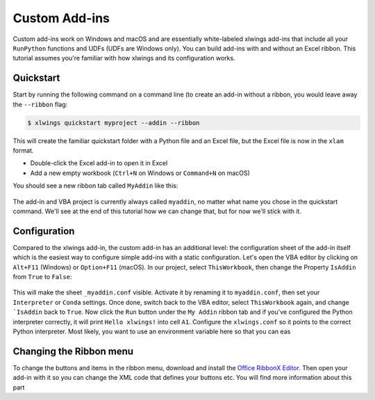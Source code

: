 .. _customaddin:

Custom Add-ins
==============

.. versionadded:: 0.21.5

Custom add-ins work on Windows and macOS and are essentially white-labeled xlwings add-ins that include all your ``RunPython`` functions and UDFs (UDFs are Windows only). You can build add-ins with and without an Excel ribbon. This tutorial assumes you're familiar with how xlwings and its configuration works.

Quickstart
----------

Start by running the following command on a command line (to create an add-in without a ribbon, you would leave away the ``--ribbon`` flag:

.. code-block::

   $ xlwings quickstart myproject --addin --ribbon

This will create the familiar quickstart folder with a Python file and an Excel file, but the Excel file is now in the ``xlam`` format.

* Double-click the Excel add-in to open it in Excel
* Add a new empty workbook (``Ctrl+N`` on Windows or ``Command+N`` on macOS)

You should see a new ribbon tab called ``MyAddin`` like this:

.. figure:: images/custom_ribbon_addin.png
    :scale: 40%

The add-in and VBA project is currently always called ``myaddin``, no matter what name you chose in the quickstart command. We'll see at the end of this tutorial how we can change that, but for now we'll stick with it.

Configuration
-------------

Compared to the xlwings add-in, the custom add-in has an additional level: the configuration sheet of the add-in itself which is the easiest way to configure simple add-ins with a static configuration. Let's open the VBA editor by clicking on ``Alt+F11`` (Windows) or ``Option+F11`` (macOS). In our project, select ``ThisWorkbook``, then change the Property ``IsAddin`` from ``True`` to ``False``:

.. figure:: images/custom_addin_vba_properties.png
    :scale: 40%

This will make the sheet ``_myaddin.conf`` visible. Activate it by renaming it to ``myaddin.conf``, then set your ``Interpreter`` or ``Conda`` settings. Once done, switch back to the VBA editor, select ``ThisWorkbook`` again, and change ```IsAddin`` back to ``True``. Now click the ``Run`` button under the ``My Addin`` ribbon tab and if you've configured the Python interpreter correctly, it will print ``Hello xlwings!`` into cell ``A1``.
Configure the ``xlwings.conf`` so it points to the correct Python interpreter. Most likely, you want to use an environment variable here so that you can eas

Changing the Ribbon menu
------------------------

To change the buttons and items in the ribbon menu, download and install the `Office RibbonX Editor <https://github.com/fernandreu/office-ribbonx-editor/releases>`_. Then open your add-in with it so you can change the XML code that defines your buttons etc. You will find more information about this part






